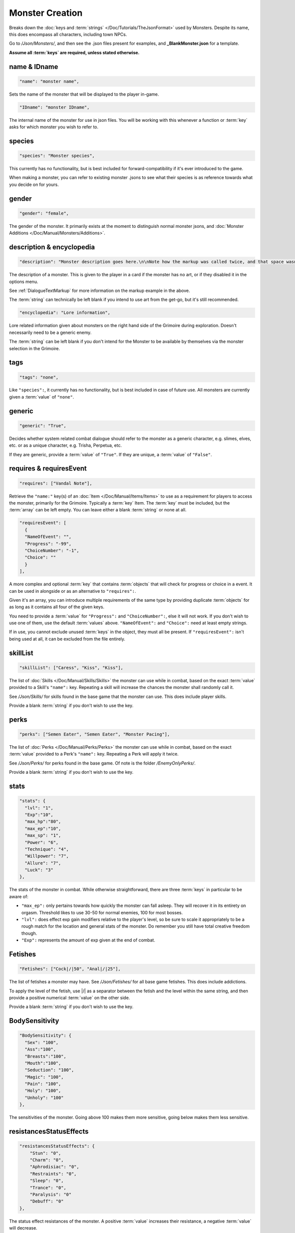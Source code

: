 **Monster Creation**
=====================

Breaks down the :doc:`keys and :term:`strings` </Doc/Tutorials/TheJsonFormat>` used by Monsters. Despite its name, this does encompass all characters, including town NPCs.

Go to */Json/Monsters/*, and then see the .json files present for examples, and **_BlankMonster.json** for a template.

**Assume all :term:`keys` are required, unless stated otherwise.**

**name & IDname**
------------------

.. code-block:: javascript

  "name": "monster name",

Sets the name of the monster that will be displayed to the player in-game.

.. code-block:: javascript

  "IDname": "monster IDname",

The internal name of the monster for use in json files. You will be working with this whenever a function or :term:`key` asks for which monster you wish to refer to.

**species**
------------

.. code-block:: javascript

  "species": "Monster species",

This currently has no functionality, but is best included for forward-compatibility if it's ever introduced to the game.

When making a monster, you can refer to existing monster .jsons to see what their species is as reference towards what you decide on for yours.

**gender**
-----------

.. code-block:: javascript

  "gender": "female",

The gender of the monster. It primarily exists at the moment to distinguish normal monster jsons, and :doc:`Monster Additions </Doc/Manual/Monsters/Additions>`.

**description & encyclopedia**
-------------------------------

.. code-block:: javascript

  "description": "Monster description goes here.\n\nNote how the markup was called twice, and that space wasn't used.",

The description of a monster. This is given to the player in a card if the monster has no art, or if they disabled it in the options menu.

See :ref:`DialogueTextMarkup` for more information on the markup example in the above.

The :term:`string` can technically be left blank if you intend to use art from the get-go, but it's still recommended.

.. code-block:: javascript

  "encyclopedia": "Lore information",

Lore related information given about monsters on the right hand side of the Grimoire during exploration. Doesn't necessarily need to be a generic enemy.

The :term:`string` can be left blank if you don't intend for the Monster to be available by themselves via the monster selection in the Grimoire.

**tags**
---------

.. code-block:: javascript

  "tags": "none",

Like ``"species":``, it currently has no functionality, but is best included in case of future use. All monsters are currently given a :term:`value` of ``"none"``.

**generic**
------------

.. code-block:: javascript

  "generic": "True",

Decides whether system related combat dialogue should refer to the monster as a generic character, e.g. slimes, elves, etc. or as a unique character, e.g.
Trisha, Perpetua, etc.

If they are generic, provide a :term:`value` of ``"True"``. If they are unique, a :term:`value` of ``"False"``.

**requires & requiresEvent**
-----------------------------

.. code-block:: javascript

  "requires": ["Vandal Note"],

Retrieve the ``"name:"`` key(s) of an :doc:`Item </Doc/Manual/Items/Items>` to use as a requirement for players to access the monster, primarily for the Grimoire. Typically a :term:`key` Item.
The :term:`key` must be included, but the :term:`array` can be left empty. You can leave either a blank :term:`string` or none at all.

.. code-block:: javascript

  "requiresEvent": [
    {
    "NameOfEvent": "",
    "Progress": "-99",
    "ChoiceNumber": "-1",
    "Choice": ""
    }
  ],

A more complex and optional :term:`key` that contains :term:`objects` that will check for progress or choice in a event. It can be used in alongside or as an alternative to ``"requires":``.

Given it's an array, you can introduce multiple requirements of the same type by providing duplicate :term:`objects` for as long as it contains all four of the given keys.

You need to provide a :term:`value` for ``"Progress":`` and ``"ChoiceNumber":``, else it will not work. If you don't wish to use one of them, use the default :term:`values` above.
``"NameOfEvent":`` and ``"Choice":`` need at least empty strings.

If in use, you cannot exclude unused :term:`keys` in the object, they must all be present.
If ``"requiresEvent":`` isn't being used at all, it can be excluded from the file entirely.

**skillList**
--------------

.. code-block:: javascript

  "skillList": ["Caress", "Kiss", "Kiss"],

The list of :doc:`Skills </Doc/Manual/Skills/Skills>` the monster can use while in combat, based on the exact :term:`value` provided to a Skill's ``"name":`` key.
Repeating a skill will increase the chances the monster shall randomly call it.

See */Json/Skills/* for skills found in the base game that the monster can use. This does include player skills.

Provide a blank :term:`string` if you don't wish to use the key.

**perks**
----------

.. code-block:: javascript

  "perks": ["Semen Eater", "Semen Eater", "Monster Pacing"],

The list of :doc:`Perks </Doc/Manual/Perks/Perks>` the monster can use while in combat, based on the exact :term:`value` provided to a Perk's ``"name":`` key.
Repeating a Perk will apply it twice.

See */Json/Perks/* for perks found in the base game. Of note is the folder */EnemyOnlyPerks/*.

Provide a blank :term:`string` if you don't wish to use the key.

**stats**
----------

.. code-block:: javascript

  "stats": {
    "lvl": "1",
    "Exp":"10",
    "max_hp":"80",
    "max_ep":"10",
    "max_sp": "1",
    "Power": "6",
    "Technique": "4",
    "Willpower": "7",
    "Allure": "7",
    "Luck": "3"
  },

The stats of the monster in combat. While otherwise straightforward, there are three :term:`keys` in particular to be aware of:

* ``"max_ep":`` only pertains towards how quickly the monster can fall asleep. They will recover it in its entirety on orgasm. Threshold likes to use 30-50 for normal enemies, 100 for most bosses.
* ``"lvl":`` does effect exp gain modifiers relative to the player's level, so be sure to scale it appropriately to be a rough match for the location and general stats of the monster. Do remember you still have total creative freedom though.
* ``"Exp":`` represents the amount of exp given at the end of combat.

**Fetishes**
-------------

.. code-block:: javascript

  "Fetishes": ["Cock|/|50", "Anal|/|25"],

The list of fetishes a monster may have. See */Json/Fetishes/* for all base game fetishes. This does include addictions.

To apply the level of the fetish, use \|/\| as a separator between the fetish and the level within the same string,
and then provide a positive numerical :term:`value` on the other side.

Provide a blank :term:`string` if you don't wish to use the key.

**BodySensitivity**
--------------------

.. code-block:: javascript

  "BodySensitivity": {
    "Sex": "100",
    "Ass":"100",
    "Breasts":"100",
    "Mouth":"100",
    "Seduction": "100",
    "Magic": "100",
    "Pain": "100",
    "Holy": "100",
    "Unholy": "100"
  },

The sensitivities of the monster. Going above 100 makes them more sensitive, going below makes them less sensitive.

**resistancesStatusEffects**
-----------------------------

.. code-block:: javascript

  "resistancesStatusEffects": {
      "Stun": "0",
      "Charm": "0",
      "Aphrodisiac": "0",
      "Restraints": "0",
      "Sleep": "0",
      "Trance": "0",
      "Paralysis": "0"
      "Debuff": "0"
  },

The status effect resistances of the monster. A positive :term:`value` increases their resistance, a negative :term:`value` will decrease.

**moneyDropped & itemDropList**
-------------------------------

.. code-block:: javascript

  "moneyDropped": "25",

The amount of eros the monster provides.

.. code-block:: javascript

  "ItemDropList": [
    {
    "name": "Anaph Herb",
    "dropChance": "75"
    },

    {
    "name": "Anaph Rune",
    "dropChance": "75"
    }
  ],

Specify the name of the :doc:`Item </Doc/Manual/Items/Items>` in ``"name":``, and provide the percent chance the item drops in ``"dropChance":``.
Make a new :term:`object` for every additional item the monster can drop. Repeating items will increase the potential quantity of times they drop the item.

.. _lossScenes and victoryScenes:

**lossScenes & victoryScenes**
-------------------------------

.. code-block:: javascript

  "lossScenes": [
    {
    "NameOfScene": "Anal Loss",
    "move": "Thrust",
    "stance": "Anal",
    "includes": ["Elf", "Elf"],
    "theScene":[
      "This can tack functions that aren't event only.",
      "Check monsters in the base game for examples of it in action.",
      "You are also free to point it to an event at any point in the scene.",
      "JumpToEvent", "Example Event"
      ]
    "picture":""
    }
    {
    "NameOfScene": "Universal Loss",
    "move": "",
    "stance": "",
    "includes": [""],
    "theScene":[
      "Players don't have to be sent back to town in a loss scene, but do remember to recover their spirit a bit.",
      "An example would be Vili's Trial Of Titties lossScenes.",
      "Really, they are up to you in how you wish to use them."
      ]
    "picture":""
    }
  ],

Each :term:`object` represents a scene that will play on loss. Each must be individually identified via the ``"NameOfScene":`` key.

**Requirements**
"""""""""""""""""

You can optionally provide parameters which allow certain scenes to take priority over other scenes depending on how the encounter ended.
In order of priority, top to bottom...

* ``"includes":`` covers monsters that are needed for the scene.
* ``"move":`` name of the skill that concluded the encounter.
* ``"stance":`` the stance that the monster is currently in. It currently can only cover one stance.


``"picture":`` is unused but technically functional. This changes the background picture upon starting the scene, but is largely succeeded by :ref:`ChangeBGFunc`.

Ensure you have one universal use scene with no requirements, else players can potentially cause the game to crash
from going to a scene that doesn't exist.

If you want to have menus or just generally more advanced scene logic, you can point the loss scene to immediately jump to an event.

.. code-block:: javascript

  "victoryScenes": [
    {
    "NameOfScene": "Anal Victory",
    "move": "",
    "stance": "Anal",
    "includes": ["Elf"],
    "theScene":[
      "Speaks",
      "I'm okay with my current situation."
      ],
    "picture": ""
    }
  ],

Functions exactly the same as ``"lossScenes":``, but for when the player wins.

.. _combatDialogueCreation:

**combatDialogue**
-------------------

.. code-block:: javascript

  "combatDialogue": [
    {
    "lineTrigger": "HitWith",
    "move": "Thrust",
    "theText":[
      "The chosen :term:`string` displayed is random.",
      "You can have as many as you want, and repeat as many as you want for increased odds.",
      "You can have as many as you want, and repeat as many as you want for increased odds.",
      "'Put something in single quotes if you want it to be seen as something the character is saying.'"
      ]
    },
    {
    "lineTrigger": "UsesMove",
    "move": "Tighten",
    "theText": [
      "You don't need to use multiple :term:`strings` if you're looking for a singular result.",
      ]
    }
  ],

``"combatDialogue":`` contains triggers in the form of :term:`objects` that are checked for during combat to bring a result if it's matched.
It extends well beyond just dialogue responses and reactions during combat.

``"lineTrigger":`` decides what the trigger is checking for. **For a list of all possible triggers and how they work**, see :ref:`lineTriggers`.

``"move":`` a conditional parameter, most commonly used to represent a skill that was used.
**Can be an** :term:`array` ** to compact responses into one object, as it's an** *or* **parameter, not an** *and* **parameter.**
Compacting where possible is recommended as it does help reduce game load times.

``"theText":`` contains a list of all possible results of the trigger. It's random, but you can repeat :term:`strings` to make some more common than others.

Note all matching ``"lineTrigger":`` and ``"move":`` :term:`values` will ultimately go into the same pool the game randomly pulls from, as the game takes every
trigger in combatDialogue and translates the :term:`values` from ``"theText:"`` into the same pool.

**pictures**
-------------

You can give a blank :term:`array` if you intend to use a text-based card based on the
given :term:`value` to ``"description":`` for temporary or permanent use:

.. code-block:: javascript

  "pictures": [

  ]

Otherwise, this section will go over the following example:

.. code-block:: javascript

  "pictures": [
    {
      "Name": "Base",
      "StartOn": "1",
      "AlwaysOn": "1",
      "IsScene": "0",
      "TheBody": "1",
      "Overlay": "No",
      "setXalign": "0.0",
      "setYalign": "0.13",
      "Images": [
        {
          "Name": "Base",
          "File": "Monsters/Bubble Slime/body_BubbleSlime.png",
          "setXalign": "0.0",
          "setYalign": "0.0"
        }]
    },
    {
      "Name": "Face",
      "StartOn": "1",
      "AlwaysOn": "1",
      "IsScene": "0",
      "TheBody": "0",
      "Overlay": "No",
      "setXalign": "0.0",
      "setYalign": "0.0",
      "Images": [
        {
          "Name": "Base",
          "File": "Monsters/Bubble Slime/face_BubbleSlime_Base.png",
          "setXalign": "0.0",
          "setYalign": "0.0"
        },
        {
          "Name": "Blush",
          "File": "Monsters/Bubble Slime/face_BubbleSlime_Blush.png",
          "setXalign": "0.0",
          "setYalign": "0.0"
        }]
    },
    {
    "Name": "Expression",
    "StartOn": "1",
    "AlwaysOn": "1",
    "IsScene": "0",
    "TheBody": "0",
    "Overlay": "No",
    "setXalign": "0.0",
    "setYalign": "0.0",
    "Images": [
      {
          "Name": "Base",
          "File": "Monsters/Bubble Slime/expression_BubbleSlime_Base.png",
          "setXalign": "0.0",
          "setYalign": "0.0"
      },
      {
          "Name": "Curious",
          "File": "Monsters/Bubble Slime/expression_BubbleSlime_Curious.png",
          "setXalign": "0.0",
          "setYalign": "0.0"
      }]}]

The ``"pictures":`` :term:`key` contains an :term:`array` of objects, each representing a functional layer of images for the character.

The Bubble Slime above is chosen as an example of a standard setup, featuring a body (e.g. Clothed or Nude), face (e.g. Blush or no-blush), and expression (e.g. Happy, Pouting) setup.

There are many :term:`keys` to unpack so each :term:`object` will be gone over in separate parts,
starting with the base object, representing a single image layer.
Here is an overview:

.. code-block:: javascript

    {
      "Name": "Base",
      "StartOn": "1",
      "AlwaysOn": "1",
      "IsScene": "0",
      "TheBody": "1",
      "Overlay": "No",
      "setXalign": "0.0",
      "setYalign": "0.13",
      "Images": [
        {
        }
      ]
    }

The following :term:`keys` are required:

.. list-table::
  :widths: 1 5

  * - ``"Name":``
    - Name of the layer for functions to call upon.
  * - ``"StartOn":``
    - Whether the layer is on by default when the character is first displayed
  * - ``"AlwaysOn":``
    - Whether the layer can never be turned off and instead always get the first image.
  * - ``"IsScene":``
    - Whether it's a scene, also ensuring it's centered on the screen, ignoring x and y align
  * - ``"TheBody":``
    - If the layer is the character's base. The x and y alignment of this layer dictates the x and y of every other layer.
  * - ``"Overlay":``
    - Put the name of another layer here to overlay this one on it. Any images with matching name fields will sync up. Check Shizu and Elly for an example.
  * - ``"setXalign":``
    - Changes the alignment of the layer on the x-axis. Generally done in increments of 0.01 or 0.1 depending.
  * - ``"setYalign":``
    - Changes the alignment of the layer on the y-axis. Generally done in increments of 0.01 or 0.1 depending.

The following predetermined key-value combinations are optional, there should only be one at a time in a single image layer object:

.. list-table::
  :widths: 1 5

  * - ``"Player": "Yes"``
    - If the image layer is for representing the player, use this key-value combination. This will recolor the layer based on the player's appearance settings. Excluding the :term:`key` causes it to be considered off.
  * - ``"Player": "Silhouette"``
    - When representing the player in an image layer, you need to make another variant of it for use with this key-value combination. If the player set their appearance to silhouette, this image layer will be automatically used by the game.


The ``"Images":`` :term:`key` in these layer :term:`objects` feature an :term:`array` where the image and all its variants are declared,
each image variant being contained in its object.
They are handled using functions found in the :ref:`Image Layers` documentation.
The :term:`object` works as follows:

.. list-table::
  :widths: 1 5

  * - ``"Name":``
    - Name of the image in the layer to be called in functions.
  * - ``"File":``
    - The file path to the image.
  * - ``"setXalign":``
    - Changes the alignment of the image on the x-axis.
  * - ``"setYalign":``
    - Changes the alignment of the image on the y-axis.

.. note::

  The image layers within ``"pictures":`` are displayed in the order they are added,
  so make sure everything is in the intended arrangement to display correctly.
  It isn't always layer representing the body first, you may need layers behind it, such as with Amber for her cloak.

**Image Sets**
"""""""""""""""

``"Set":`` is an optional :term:`array` for making preset image layer setups intended for especially complex characters.

They can range from minor to drastic changes in character presentation for
immense ease of use when swapping between certain looks in various scenarios.

Examples would be Aiko and Vili with alternative body proportions, the former having an especially complex setup you can review with their clothing layers.

They are handled with specific functions via :ref:`Image Layers` documentation.

.. code-block:: javascript

  "pictures": [
    {
        "Name": "Base",
        "Set": [
          {
            "Name":"Base",
            "StartOn": "1",
            "AlwaysOn": "1",
            "IsScene": "0",
            "TheBody": "1",
            "Overlay": "No",
            "setXalign": "0.0",
            "setYalign": "0.0",
            "Images":[
              {
              "Name":"Base",
              "File": "Monsters/Imp/Imp_Body.png",
              "setXalign": "0.0",
              "setYalign": "0.0"
              }
              ]
        }
      ]
    },
    {
        "Name": "Sex",
        "Set": [
          {
            "Name": "Sex",
            "StartOn": "1",
            "AlwaysOn": "1",
            "IsScene": "0",
            "TheBody": "1",
            "Overlay": "No",
            "setXalign": "0.0",
            "setYalign": "0.0",
            "Images":[
              {
              "Name": "Base",
              "File": "Monsters/Imp/SexCG/impCG_Background.png",
              "setXalign": "0.0",
              "setYalign": "0.0"
              }
              ]
        }
      ]
    }
  ]

Further examples would be CGs found among Beris, Aiko, Minotaur, Blue Slime, and other base game monster .jsons.

It is highly recommended to look these files over to help understand this system till a proper tutorial can be made in the future.

.. _CGRoles:

**Roles**
""""""""""

.. code-block:: javascript

  "pictures": [
  {
    "Name": "Sex",
    "Set": [
      {
        "Role": "FaceRider",
        "StanceRequired": "Face Sit",
        "MonsterRequired": "Imp",
        "CGTranslator": [
          {
            "In": "Expression",
            "Out": "FaceImpExpressionRide"
          }],
          "TogglesLayers": [
            "FaceImpExpressionRide",
            "FaceImp"
          ],
          "ActiveRequirment": "Yes"
      },
      {
        "Name": "Sex",
        "StartOn": "1",
        "AlwaysOn": "1",
        "IsScene": "0",
        "TheBody": "1",
        "Overlay": "No",
        "setXalign": "0.0",
        "setYalign": "0.0",
        "Images":[
          {
            "Name": "Base",
            "File": "Monsters/Imp/SexCG/impCG_Background.png",
            "setXalign": "0.0",
            "setYalign": "0.0"
          }
    ]}]}
  ]

``"Role:"`` is an alternative :term:`object` with different :term:`keys` compared to the typical image layer object, for use only under ``"Set"``.

When a monster uses a role, it takes the role's 'slot',
meaning only one instance of the monster can use a single role at a time.

Each role :term:`object` is checked in the order they are added to the image set.
Roles are checked relative to the encounter order.
(e.g. Each listed role checks Imp 1 -> Imp 2 -> Imp 12).

This means you can declare as many roles as you want,
but only up to 12 will ever be used at a time,
as that is the maximum number of monsters in an encounter.

All :term:`keys` are required, but all :term:`values` can be blank ``""`` or empty ``[]`` unless stated otherwise:

.. list-table::
  :widths: 1 5

  * - ``"Role":``
    - The name of the role's 'slot'. This must not be blank.
  * - ``"StanceRequired":``
    - The required stance in order to allocate the role.
  * - ``"MonsterRequired":``
    - Looks for the given ``"nameID":`` of the monster that is required to consider the role active and fulfilled.

``"CGTranslator":`` takes :term:`objects` in its :term:`array` for translating
any number of image layers (e.g. Expressions) to their equivalent image layer elsewhere
while the role is allotted to the instance of the monster.

This allows for different layers to automatically utilize the same :ref:`ChangeImageLayer` functions across the overall CG.

.. list-table::
  :widths: 1 5

  * - ``"In":``
    - The layer it is checking for as its equivalent.
  * - ``"Out":``
    - The layer that is changed instead.

.. code-block:: javascript

  "CGTranslator": [
    {
      "In": "Expression",
      "Out": "FaceImpExpressionRide"
    }],

``"TogglesLayers":`` Turns on the given :term:`array` of image layers, still adhering to the layer's settings.
They will turn off when the role is no longer allotted to any monster.

.. code-block:: javascript

  "TogglesLayers": [
    "FaceImpExpressionRide",
    "FaceImp"
  ],

``"ActiveRequirment": "Yes"`` will require this role for the image set CG to be enabled, otherwise, the CG will automatically be turned off.
Any number of roles can have this :term:`key` set to ``"Yes"``.

.. tip::

  See :ref:`ImageSetRoleStart` and :ref:`RoledCGEnd` functions for turning it on and off respectively.

.. The information is lacking in-depth examples and explanations, particularly for Image Sets. A dedicated page like lineTriggers will eventually be done.
